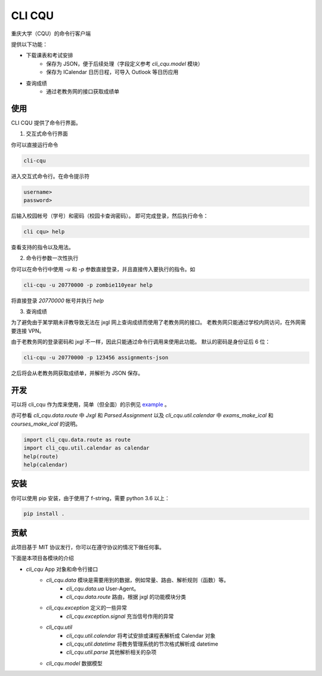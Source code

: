 CLI CQU
#######

重庆大学（CQU）的命令行客户端

提供以下功能：

- 下载课表和考试安排
    -   保存为 JSON，便于后续处理（字段定义参考 `cli_cqu.model` 模块）
    -   保存为 ICalendar 日历日程，可导入 Outlook 等日历应用
- 查询成绩
    -   通过老教务网的接口获取成绩单

使用
====

CLI CQU 提供了命令行界面。

1. 交互式命令行界面

你可以直接运行命令

.. code:: sh

    cli-cqu

进入交互式命令行。在命令提示符

.. code:: text

    username>
    password>

后输入校园帐号（学号）和密码（校园卡查询密码）。
即可完成登录，然后执行命令：

.. code:: text

    cli cqu> help

查看支持的指令以及用法。

2. 命令行参数一次性执行

你可以在命令行中使用 `-u` 和 `-p` 参数直接登录，并且直接传入要执行的指令。如

.. code:: sh

    cli-cqu -u 20770000 -p zombie110year help

将直接登录 `20770000` 帐号并执行 `help`

3. 查询成绩

为了避免由于某学期未评教导致无法在 jxgl 网上查询成绩而使用了老教务网的接口。
老教务网只能通过学校内网访问，在外网需要连接 VPN。

由于老教务网的登录密码和 jxgl 不一样，因此只能通过命令行调用来使用此功能。
默认的密码是身份证后 6 位：

.. code:: sh

    cli-cqu -u 20770000 -p 123456 assignments-json

之后将会从老教务网获取成绩单，并解析为 JSON 保存。

开发
====

可以将 cli_cqu 作为库来使用，简单（但全面）的示例见 `example <example>`_ 。

亦可参看 `cli_cqu.data.route` 中 `Jxgl` 和 `Parsed.Assignment` 以及
`cli_cqu.util.calendar` 中 `exams_make_ical` 和 `courses_make_ical` 的说明。

.. code:: python

   import cli_cqu.data.route as route
   import cli_cqu.util.calendar as calendar
   help(route)
   help(calendar)

安装
====

你可以使用 pip 安装，由于使用了 f-string，需要 python 3.6 以上：

.. code:: sh

    pip install .

贡献
====

此项目基于 MIT 协议发行，你可以在遵守协议的情况下做任何事。

下面是本项目各模块的介绍

- `cli_cqu` App 对象和命令行接口
    - `cli_cqu.data` 模块是需要用到的数据，例如常量、路由、解析规则（函数）等。
        - `cli_cqu.data.ua` User-Agent。
        - `cli_cqu.data.route` 路由，根据 jxgl 的功能模块分类
    - `cli_cqu.exception` 定义的一些异常
        - `cli_cqu.exception.signal` 充当信号作用的异常
    - `cli_cqu.util`
        - `cli_cqu.util.calendar` 将考试安排或课程表解析成 Calendar 对象
        - `cli_cqu,util.datetime` 将教务管理系统的节次格式解析成 datetime
        - `cli_cqu.util.parse` 其他解析相关的杂项
    - `cli_cqu.model` 数据模型
